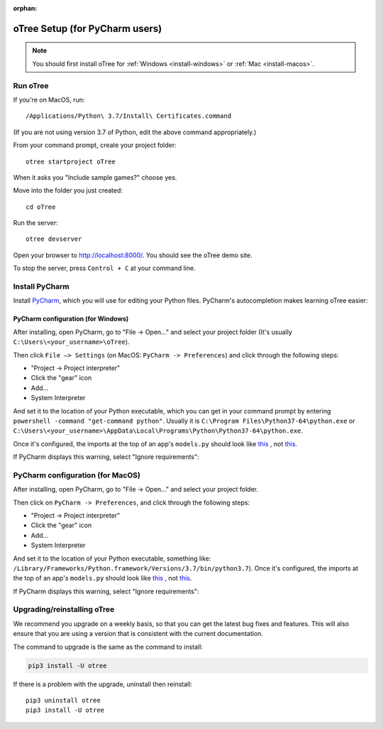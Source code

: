 :orphan:

.. _install-nostudio:

oTree Setup (for PyCharm users)
===============================

.. note::

    You should first install oTree for
    :ref:`Windows <install-windows>` or
    :ref:`Mac <install-macos>`.

Run oTree
---------

If you're on MacOS, run::

    /Applications/Python\ 3.7/Install\ Certificates.command

(If you are not using version 3.7 of Python, edit the above command appropriately.)

From your command prompt, create your project folder::

    otree startproject oTree

When it asks you "Include sample games?" choose yes.

Move into the folder you just created::

    cd oTree

Run the server::

    otree devserver

Open your browser to `http://localhost:8000/ <http://localhost:8000/>`__.
You should see the oTree demo site.

To stop the server, press ``Control + C`` at your command line.

.. _pycharm:

Install PyCharm
---------------

Install `PyCharm <https://www.jetbrains.com/pycharm/download/>`__,
which you will use for editing your Python files.
PyCharm's autocompletion makes learning oTree easier:

.. figure:: _static/setup/pycharm-autocomplete.gif

PyCharm configuration (for Windows)
~~~~~~~~~~~~~~~~~~~~~~~~~~~~~~~~~~~

After installing, open PyCharm, go to "File -> Open..." and select your project folder
(It's usually ``C:\Users\<your_username>\oTree``).

Then click ``File –> Settings`` (on MacOS: ``PyCharm -> Preferences``)
and click through the following steps:

-   "Project -> Project interpreter"
-   Click the "gear" icon
-   Add...
-   System Interpreter

And set it to the location of your Python executable,
which you can get in your command prompt by entering ``powershell -command "get-command python"``.
Usually it is
``C:\Program Files\Python37-64\python.exe``
or
``C:\Users\<your_username>\AppData\Local\Programs\Python\Python37-64\python.exe``.

Once it's configured, the imports at the top of an app's ``models.py`` should look
like
`this <_static/setup/pycharm-correct.png>`__
, not
`this <_static/setup/pycharm-incorrect.png>`__.

If PyCharm displays this warning, select "Ignore requirements":

.. figure:: _static/setup/pycharm-psycopg2-warning.png


PyCharm configuration (for MacOS)
---------------------------------

After installing, open PyCharm, go to "File -> Open..." and select your project folder.

Then click on ``PyCharm -> Preferences``,
and click through the following steps:

-   "Project -> Project interpreter"
-   Click the "gear" icon
-   Add...
-   System Interpreter

And set it to the location of your Python executable,
something like:
``/Library/Frameworks/Python.framework/Versions/3.7/bin/python3.7``).
Once it's configured, the imports at the top of an app's ``models.py`` should look
like
`this <_static/setup/pycharm-correct.png>`__
, not
`this <_static/setup/pycharm-incorrect.png>`__.


If PyCharm displays this warning, select "Ignore requirements":

.. figure:: _static/setup/pycharm-psycopg2-warning.png


.. _upgrade:
.. _upgrade-otree-core:

Upgrading/reinstalling oTree
----------------------------

We recommend you upgrade on a weekly basis,
so that you can get the latest bug fixes and features.
This will also ensure that you are using a version that is consistent with the current documentation.

The command to upgrade is the same as the command to install:

.. code-block:: bash

    pip3 install -U otree

If there is a problem with the upgrade, uninstall then reinstall::

    pip3 uninstall otree
    pip3 install -U otree
